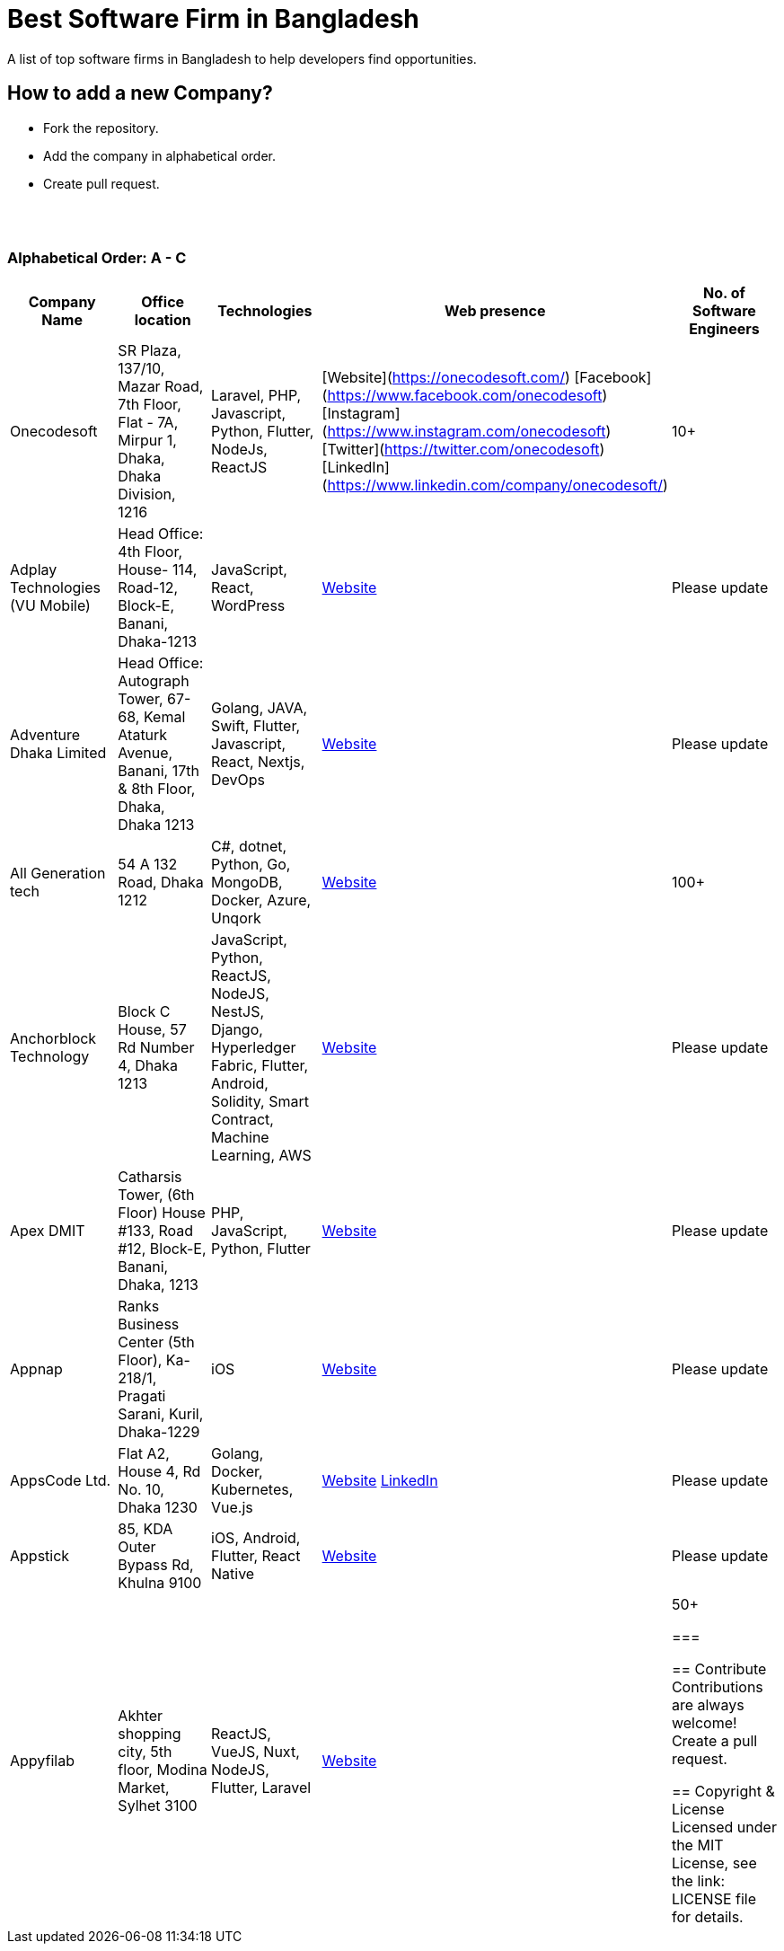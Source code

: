 = Best Software Firm in Bangladesh

A list of top software firms in Bangladesh to help developers find opportunities.

== How to add a new Company?

- Fork the repository.
- Add the company in alphabetical order.
- Create pull request.

{nbsp} +
{nbsp} +

=== Alphabetical Order: A - C
|===
|Company Name |Office location |Technologies |Web presence |No. of Software Engineers

|Onecodesoft  
|SR Plaza, 137/10, Mazar Road, 7th Floor, Flat - 7A, Mirpur 1, Dhaka, Dhaka Division, 1216  
|Laravel, PHP, Javascript, Python, Flutter, NodeJs, ReactJS  
|[Website](https://onecodesoft.com/) [Facebook](https://www.facebook.com/onecodesoft) [Instagram](https://www.instagram.com/onecodesoft) [Twitter](https://twitter.com/onecodesoft) [LinkedIn](https://www.linkedin.com/company/onecodesoft/)
|10+

|Adplay Technologies (VU Mobile)  
|Head Office: 4th Floor, House- 114, Road-12, Block-E, Banani, Dhaka-1213  
|JavaScript, React, WordPress  
|http://vumobile.biz/[Website]  
|Please update

|Adventure Dhaka Limited  
|Head Office: Autograph Tower, 67-68, Kemal Ataturk Avenue, Banani, 17th & 8th Floor, Dhaka, Dhaka 1213  
|Golang, JAVA, Swift, Flutter, Javascript, React, Nextjs, DevOps  
|https://adventurekk.com/company/about/[Website]  
|Please update

|All Generation tech  
|54 A 132 Road, Dhaka 1212  
|C#, dotnet, Python, Go, MongoDB, Docker, Azure, Unqork  
|https://allgentech.bamboohr.com/careers[Website]  
|100+

|Anchorblock Technology  
|Block C House, 57 Rd Number 4, Dhaka 1213  
|JavaScript, Python, ReactJS, NodeJS, NestJS, Django, Hyperledger Fabric, Flutter, Android, Solidity, Smart Contract, Machine Learning, AWS  
|https://anchorblock.ai/[Website]  
|Please update

|Apex DMIT  
|Catharsis Tower, (6th Floor) House #133, Road #12, Block-E, Banani, Dhaka, 1213  
|PHP, JavaScript, Python, Flutter  
|https://www.apexdmit.com/[Website]  
|Please update

|Appnap  
|Ranks Business Center (5th Floor), Ka-218/1, Pragati Sarani, Kuril, Dhaka-1229  
|iOS  
|https://www.appnap.io/[Website]  
|Please update

|AppsCode Ltd.  
|Flat A2, House 4, Rd No. 10, Dhaka 1230  
|Golang, Docker, Kubernetes, Vue.js  
|https://www.appscode.com/[Website]  
https://www.linkedin.com/company/appscode/[LinkedIn]  
|Please update

|Appstick  
|85, KDA Outer Bypass Rd, Khulna 9100  
|iOS, Android, Flutter, React Native  
|https://appstick.com.bd/[Website]  
|Please update

|Appyfilab  
|Akhter shopping city, 5th floor, Modina Market, Sylhet 3100  
|ReactJS, VueJS, Nuxt, NodeJS, Flutter, Laravel  
|https://www.appifylab.com/[Website]  
|50+

===

== Contribute
Contributions are always welcome! Create a pull request.

== Copyright & License
Licensed under the MIT License, see the link: LICENSE file for details.
